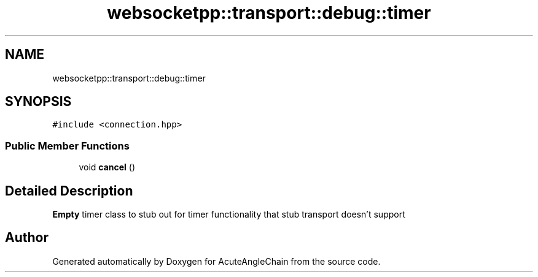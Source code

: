 .TH "websocketpp::transport::debug::timer" 3 "Sun Jun 3 2018" "AcuteAngleChain" \" -*- nroff -*-
.ad l
.nh
.SH NAME
websocketpp::transport::debug::timer
.SH SYNOPSIS
.br
.PP
.PP
\fC#include <connection\&.hpp>\fP
.SS "Public Member Functions"

.in +1c
.ti -1c
.RI "void \fBcancel\fP ()"
.br
.in -1c
.SH "Detailed Description"
.PP 
\fBEmpty\fP timer class to stub out for timer functionality that stub transport doesn't support 

.SH "Author"
.PP 
Generated automatically by Doxygen for AcuteAngleChain from the source code\&.
